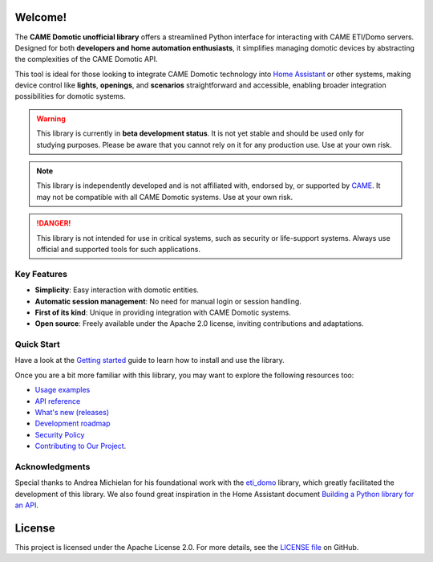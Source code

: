 .. Copyright 2024 - GitHub user: fredericks1982

.. Licensed under the Apache License, Version 2.0 (the "License");
.. you may not use this file except in compliance with the License.
.. You may obtain a copy of the License at

..     http://www.apache.org/licenses/LICENSE-2.0

.. Unless required by applicable law or agreed to in writing, software
.. distributed under the License is distributed on an "AS IS" BASIS,
.. WITHOUT WARRANTIES OR CONDITIONS OF ANY KIND, either express or implied.
.. See the License for the specific language governing permissions and
.. limitations under the License.

Welcome!
========

.. image:: https://badge.fury.io/py/came-domotic-unofficial.svg
   :target: https://pypi.org/project/came-domotic-unofficial/
   :alt: PyPI version

.. image:: https://img.shields.io/badge/python-3.12-417fb0.svg
    :target: https://www.python.org
    :alt: Python 3.12

.. image:: https://sonarcloud.io/api/project_badges/measure?project=camedomotic-unofficial_came_domotic_unofficial&metric=security_rating
   :target: https://sonarcloud.io/project/overview?id=camedomotic-unofficial_came_domotic_unofficial
   :alt: SonarCloud - Security Rating

.. image:: https://sonarcloud.io/api/project_badges/measure?project=camedomotic-unofficial_came_domotic_unofficial&metric=vulnerabilities
   :target: https://sonarcloud.io/project/overview?id=camedomotic-unofficial_came_domotic_unofficial
   :alt: SonarCloud - Vulnerabilities

.. image:: https://sonarcloud.io/api/project_badges/measure?project=camedomotic-unofficial_came_domotic_unofficial&metric=bugs
   :target: https://sonarcloud.io/project/overview?id=camedomotic-unofficial_came_domotic_unofficial
   :alt: SonarCloud - Bugs

.. image:: https://readthedocs.org/projects/came-domotic-unofficial/badge/?version=latest
   :target: https://came-domotic-unofficial.readthedocs.io/en/latest/?badge=latest
   :alt: Documentation status


The **CAME Domotic unofficial library** offers a streamlined Python interface for
interacting with CAME ETI/Domo servers. Designed for both **developers and home
automation enthusiasts**, it simplifies managing domotic devices by abstracting the
complexities of the CAME Domotic API.

This tool is ideal for those looking to integrate CAME Domotic technology into
`Home Assistant <https://www.home-assistant.io/>`_ or other systems, making device
control like **lights**, **openings**, and **scenarios** straightforward and accessible,
enabling broader integration possibilities for domotic systems.

.. warning::
    This library is currently in **beta development status**.
    It is not yet stable and should be used only for studying purposes.
    Please be aware that you cannot rely on it for any production use.
    Use at your own risk.

.. note::
    This library is independently developed and is not affiliated with, endorsed by,
    or supported by `CAME <https://www.came.com/>`_. It may not be compatible with all
    CAME Domotic systems. Use at your own risk.

.. danger::

    This library is not intended for use in critical systems, such as security or
    life-support systems. Always use official and supported tools for such applications.


Key Features
------------
- **Simplicity**: Easy interaction with domotic entities.
- **Automatic session management**: No need for manual login or session handling.
- **First of its kind**: Unique in providing integration with CAME Domotic systems.
- **Open source**: Freely available under the Apache 2.0 license, inviting
  contributions and adaptations.


Quick Start
-----------

Have a look at the `Getting started <https://came-domotic-unofficial.readthedocs.io/en/latest/getting_started.html>`_
guide to learn how to install and use the library.

Once you are a bit more familiar with this liibrary, you may want to explore the
following resources too:

- `Usage examples <https://came-domotic-unofficial.readthedocs.io/en/latest/usage_examples.html>`_
- `API reference <https://came-domotic-unofficial.readthedocs.io/en/latest/api_reference.html>`_
- `What's new (releases) <https://github.com/camedomotic-unofficial/came_domotic_unofficial/releases>`_
- `Development roadmap <https://github.com/camedomotic-unofficial/came_domotic_unofficial/blob/main/ROADMAP.md#development-roadmap>`_
- `Security Policy <https://github.com/camedomotic-unofficial/came_domotic_unofficial/blob/main/SECURITY.md#security-policy>`_
- `Contributing to Our Project <https://github.com/camedomotic-unofficial/came_domotic_unofficial/blob/main/CONTRIBUTING.md#contributing-to-our-project>`_.


Acknowledgments
---------------
Special thanks to Andrea Michielan for his foundational work with the
`eti_domo <https://github.com/andrea-michielan/eti_domo>`_ library, which greatly
facilitated the development of this library. We also found great inspiration in the Home
Assistant document
`Building a Python library for an API <https://developers.home-assistant.io/docs/api_lib_index>`_.


License
=======
This project is licensed under the Apache License 2.0. For more details, see the
`LICENSE file <https://github.com/camedomotic-unofficial/came_domotic_unofficial/blob/main/LICENSE>`_
on GitHub.
